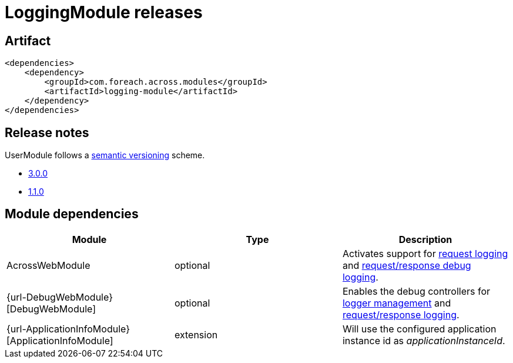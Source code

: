 = LoggingModule releases

[[module-artifact]]
== Artifact

[source,xml]
----
<dependencies>
    <dependency>
        <groupId>com.foreach.across.modules</groupId>
        <artifactId>logging-module</artifactId>
    </dependency>
</dependencies>
----

== Release notes

UserModule follows a https://semver.org[semantic versioning] scheme.

* xref:releases/3.x.adoc#3-0-0[3.0.0]
* xref:releases/1.x.adoc#1-1-0[1.1.0]

[[module-dependencies]]
== Module dependencies

|===
|Module |Type |Description

|AcrossWebModule
|optional
|Activates support for <<request-logging,request logging>> and <<request-response-logging,request/response debug logging>>.

|{url-DebugWebModule}[DebugWebModule]
|optional
|Enables the debug controllers for <<logger-management,logger management>> and <<request-response-debug-controllers,request/response logging>>.

|{url-ApplicationInfoModule}[ApplicationInfoModule]
|extension
|Will use the configured application instance id as _applicationInstanceId_.

|===
